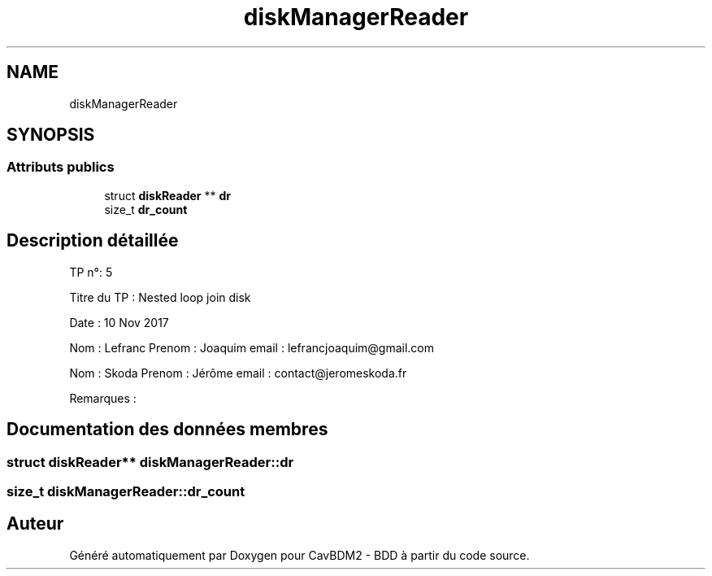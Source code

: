 .TH "diskManagerReader" 3 "Mardi 5 Décembre 2017" "CavBDM2 - BDD" \" -*- nroff -*-
.ad l
.nh
.SH NAME
diskManagerReader
.SH SYNOPSIS
.br
.PP
.SS "Attributs publics"

.in +1c
.ti -1c
.RI "struct \fBdiskReader\fP ** \fBdr\fP"
.br
.ti -1c
.RI "size_t \fBdr_count\fP"
.br
.in -1c
.SH "Description détaillée"
.PP 
TP n°: 5
.PP
Titre du TP : Nested loop join disk
.PP
Date : 10 Nov 2017
.PP
Nom : Lefranc Prenom : Joaquim email : lefrancjoaquim@gmail.com
.PP
Nom : Skoda Prenom : Jérôme email : contact@jeromeskoda.fr
.PP
Remarques : 
.SH "Documentation des données membres"
.PP 
.SS "struct \fBdiskReader\fP** diskManagerReader::dr"

.SS "size_t diskManagerReader::dr_count"


.SH "Auteur"
.PP 
Généré automatiquement par Doxygen pour CavBDM2 - BDD à partir du code source\&.
